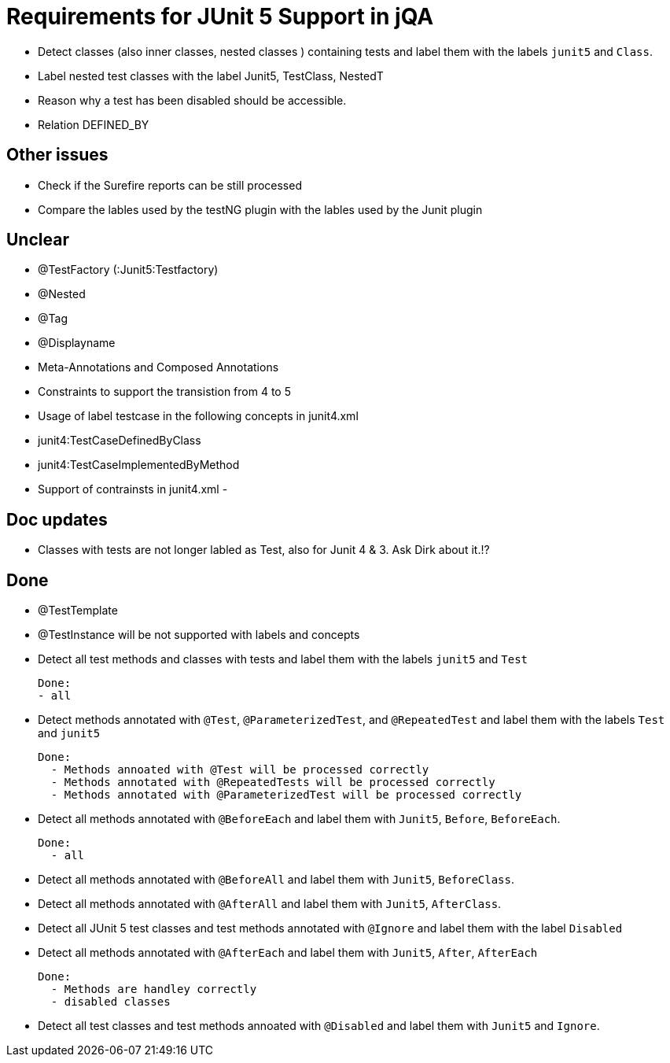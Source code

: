 = Requirements for JUnit 5 Support in jQA



- Detect classes (also inner classes, nested classes ) containing tests and label them with the labels
  `junit5` and `Class`.

- Label nested test classes with the label Junit5, TestClass, NestedT


- Reason why a test has been disabled should be accessible.

- Relation DEFINED_BY


== Other issues

- Check if the Surefire reports can be still processed
- Compare the lables used by the testNG plugin with the lables
  used by the Junit plugin

== Unclear

- @TestFactory   (:Junit5:Testfactory)

- @Nested
- @Tag
- @Displayname
- Meta-Annotations and Composed Annotations
- Constraints to support the transistion from 4 to 5
- Usage of label testcase in the following concepts in junit4.xml
   - junit4:TestCaseDefinedByClass
   - junit4:TestCaseImplementedByMethod
- Support of contrainsts in junit4.xml
-


== Doc updates

- Classes with tests are not longer labled as Test, also for Junit 4 & 3. Ask Dirk about it.!?

== Done

- @TestTemplate

- @TestInstance will be not supported with labels and concepts

- Detect all test methods and classes with tests and label them with the labels
  `junit5` and `Test`

  Done:
  - all

- Detect methods annotated with `@Test`, `@ParameterizedTest`, and `@RepeatedTest`
  and label them with the labels `Test` and `junit5`

  Done:
    - Methods annoated with @Test will be processed correctly
    - Methods annotated with @RepeatedTests will be processed correctly
    - Methods annotated with @ParameterizedTest will be processed correctly

- Detect all methods annotated with `@BeforeEach` and label them with
  `Junit5`, `Before`, `BeforeEach`.

  Done:
    - all

- Detect all methods annotated with `@BeforeAll` and label them with `Junit5`, `BeforeClass`.

- Detect all methods annotated with `@AfterAll` and label them with `Junit5`, `AfterClass`.

- Detect all JUnit 5 test classes and test methods annotated with `@Ignore` and
  label them with the label `Disabled`

- Detect all methods annotated with `@AfterEach` and label them with
  `Junit5`, `After`, `AfterEach`

  Done:
    - Methods are handley correctly
    - disabled classes

- Detect all test classes and test methods annoated with `@Disabled` and
  label them with `Junit5` and `Ignore`.




